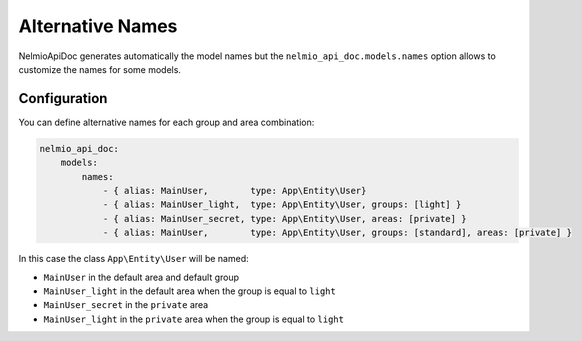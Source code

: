 Alternative Names
=================

NelmioApiDoc generates automatically the model names but the ``nelmio_api_doc.models.names`` option allows to
customize the names for some models.

Configuration
-------------

You can define alternative names for each group and area combination:

.. code-block:: yaml

    nelmio_api_doc:
        models:
            names:
                - { alias: MainUser,        type: App\Entity\User}
                - { alias: MainUser_light,  type: App\Entity\User, groups: [light] }
                - { alias: MainUser_secret, type: App\Entity\User, areas: [private] }
                - { alias: MainUser,        type: App\Entity\User, groups: [standard], areas: [private] }


In this case the class ``App\Entity\User`` will be named:

- ``MainUser`` in the default area and default group
- ``MainUser_light`` in the default area when the group is equal to ``light``
- ``MainUser_secret`` in the ``private`` area
- ``MainUser_light`` in the ``private`` area when the group is equal to ``light``
